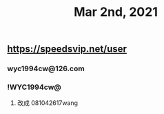 #+TITLE: Mar 2nd, 2021

** https://speedsvip.net/user
*** wyc1994cw@126.com
*** !WYC1994cw@
**** 改成 081042617wang
